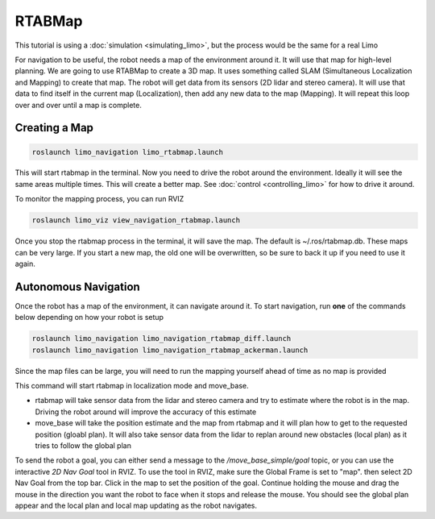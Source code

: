 RTABMap
========

This tutorial is using a :doc:`simulation <simulating_limo>`, but the process would be the same for a real Limo

For navigation to be useful, the robot needs a map of the environment around it.  It will use that map for high-level planning.  We are going to use RTABMap to create a 3D map.  It uses something called SLAM (Simultaneous Localization and Mapping) to create that map.  The robot will get data from its sensors (2D lidar and stereo camera).  It will use that data to find itself in the current map (Localization), then add any new data to the map (Mapping).  It will repeat this loop over and over until a map is complete.

Creating a Map
--------------

.. code-block:: bash

    roslaunch limo_navigation limo_rtabmap.launch

This will start rtabmap in the terminal.  Now you need to drive the robot around the environment.  Ideally it will see the same areas multiple times.  This will create a better map.  See :doc:`control <controlling_limo>` for how to drive it around.

To monitor the mapping process, you can run RVIZ

.. code-block:: bash

    roslaunch limo_viz view_navigation_rtabmap.launch

.. image:: images/rtabmap.png

Once you stop the rtabmap process in the terminal, it will save the map.  The default is ~/.ros/rtabmap.db.  These maps can be very large.  If you start a new map, the old one will be overwritten, so be sure to back it up if you need to use it again.

Autonomous Navigation
---------------------

Once the robot has a map of the environment, it can navigate around it.  To start navigation, run **one** of the commands below depending on how your robot is setup

.. code-block:: bash

    roslaunch limo_navigation limo_navigation_rtabmap_diff.launch
    roslaunch limo_navigation limo_navigation_rtabmap_ackerman.launch

Since the map files can be large, you will need to run the mapping yourself ahead of time as no map is provided

This command will start rtabmap in localization mode and move_base.  

* rtabmap will take sensor data from the lidar and stereo camera and try to estimate where the robot is in the map.  Driving the robot around will improve the accuracy of this estimate
* move_base will take the position estimate and the map from rtabmap and it will plan how to get to the requested position (gloabl plan).  It will also take sensor data from the lidar to replan around new obstacles (local plan) as it tries to follow the global plan

.. image:: images/rtabmap_navigation.png

To send the robot a goal, you can either send a message to the `/move_base_simple/goal` topic, or you can use the interactive `2D Nav Goal` tool in RVIZ.  To use the tool in RVIZ, make sure the Global Frame is set to "map". then select 2D Nav Goal from the top bar.  Click in the map to set the position of the goal.  Continue holding the mouse and drag the mouse in the direction you want the robot to face when it stops and release the mouse.  You should see the global plan appear and the local plan and local map updating as the robot navigates.
